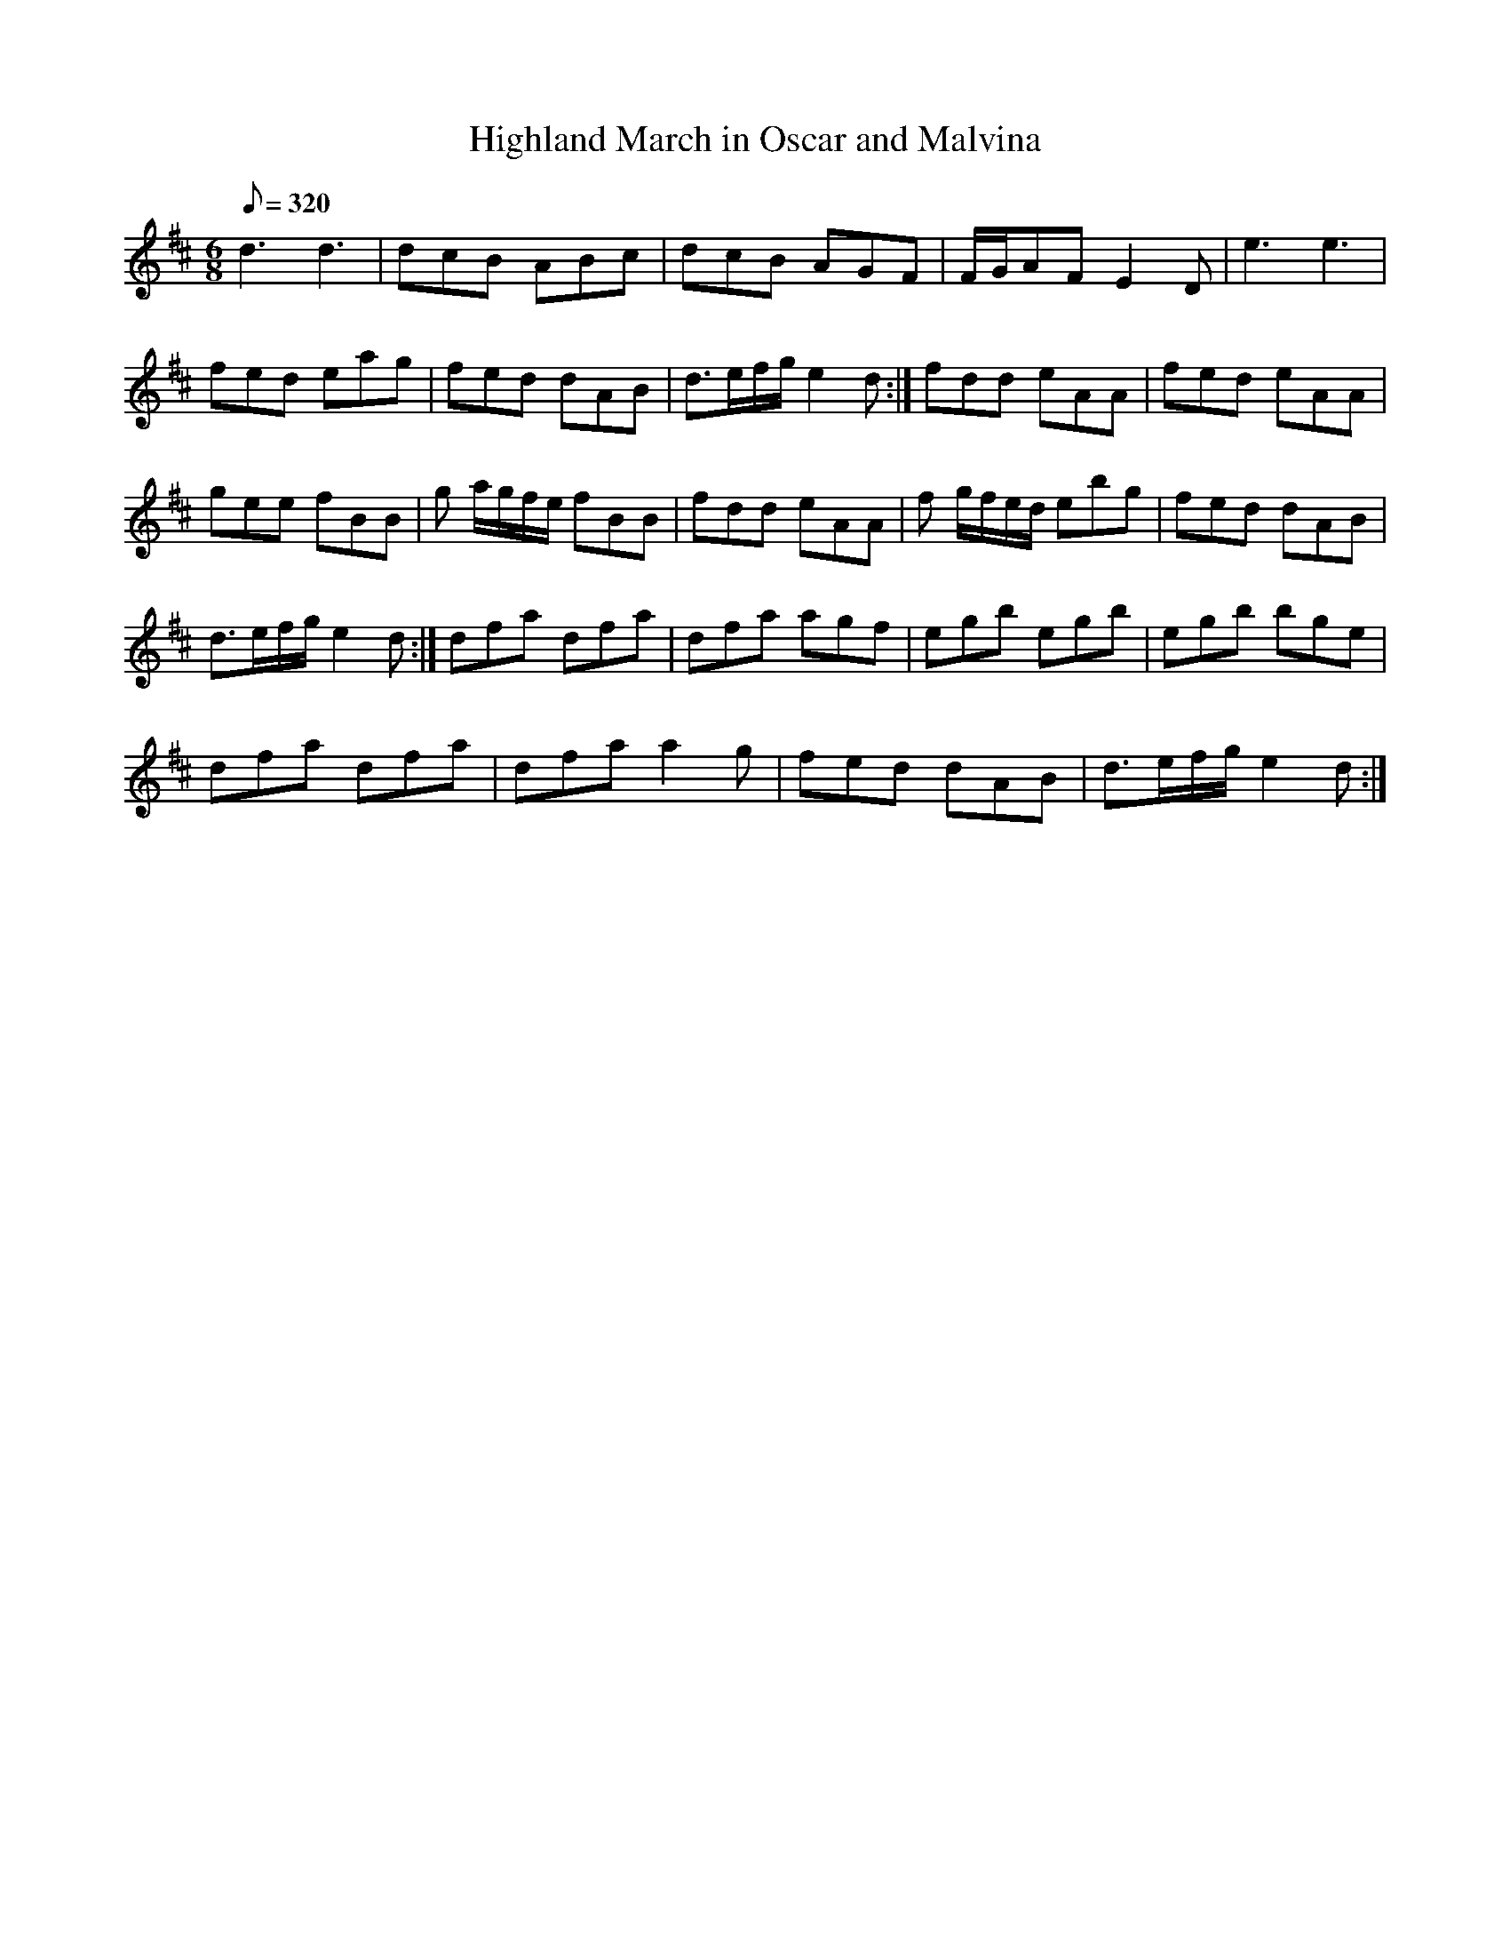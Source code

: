 X:039
T: Highland March in Oscar and Malvina
N: O'Farrell's Pocket Companion v.1 (Sky ed. p.34)
N: Also known as "Blue Bonnets Over the Border"
M: 6/8
L: 1/8
R: jig
Q: 320
K: D
d3 d3|dcB ABc|dcB AGF|F/G/AF E2D|e3 e3|
fed eag|fed dAB|d>ef/g/ e2d :|fdd eAA|fed eAA|
gee fBB|g a/g/f/e/ fBB|fdd eAA|f g/f/e/d/ ebg|fed dAB|
d>ef/g/ e2d :| dfa dfa|dfa agf|egb egb|egb bge|
dfa dfa|dfa a2g|fed dAB|d>ef/g/ e2d :|
